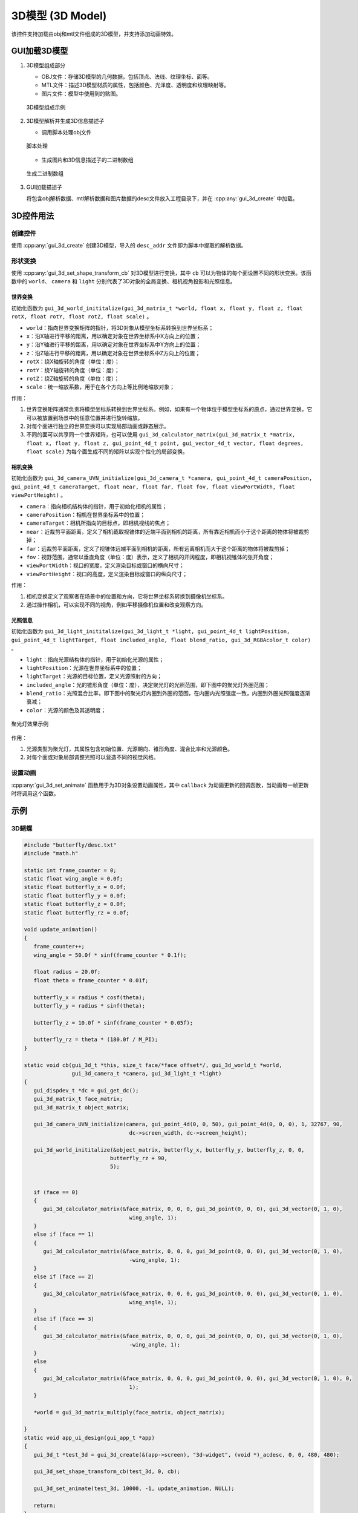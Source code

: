 =================
3D模型 (3D Model)
=================

该控件支持加载由obj和mtl文件组成的3D模型，并支持添加动画特效。

GUI加载3D模型
-------------
1. 3D模型组成部分

   + OBJ文件：存储3D模型的几何数据，包括顶点、法线、纹理坐标、面等。
   + MTL文件：描述3D模型材质的属性，包括颜色、光泽度、透明度和纹理映射等。
   + 图片文件：模型中使用到的贴图。

   .. figure:: https://foruda.gitee.com/images/1735113754178839767/916a3f95_13408154.png
      :width: 800px
      :align: center

      3D模型组成示例

2. 3D模型解析并生成3D信息描述子

   + 调用脚本处理obj文件

   .. figure:: https://foruda.gitee.com/images/1735113770220419987/5e1a8488_13408154.png
      :width: 800px
      :align: center

      脚本处理
   
   + 生成图片和3D信息描述子的二进制数组

   .. figure:: https://foruda.gitee.com/images/1735114445910760790/2a41eeab_13408154.png
      :width: 800px
      :align: center

      生成二进制数组

3. GUI加载描述子

   将包含obj解析数据、mtl解析数据和图片数据的desc文件放入工程目录下，并在 :cpp:any:`gui_3d_create` 中加载。


3D控件用法
-------------
创建控件
~~~~~~~~
使用 :cpp:any:`gui_3d_create` 创建3D模型，导入的 ``desc_addr`` 文件即为脚本中提取的解析数据。

形状变换
~~~~~~~~~~
使用 :cpp:any:`gui_3d_set_shape_transform_cb` 对3D模型进行变换，其中 ``cb`` 可以为物体的每个面设置不同的形状变换。该函数中的 ``world``、 ``camera`` 和 ``light`` 分别代表了3D对象的全局变换、相机视角投影和光照信息。

世界变换
^^^^^^^^

初始化函数为 ``gui_3d_world_inititalize(gui_3d_matrix_t *world, float x, float y, float z, float rotX, float rotY, float rotZ, float scale)`` 。

+ ``world``：指向世界变换矩阵的指针，将3D对象从模型坐标系转换到世界坐标系；

+ ``x``：沿X轴进行平移的距离，用以确定对象在世界坐标系中X方向上的位置；

+ ``y``：沿Y轴进行平移的距离，用以确定对象在世界坐标系中Y方向上的位置；

+ ``z``：沿Z轴进行平移的距离，用以确定对象在世界坐标系中Z方向上的位置；

+ ``rotX``：绕X轴旋转的角度（单位：度）；

+ ``rotY``：绕Y轴旋转的角度（单位：度）；

+ ``rotZ``：绕Z轴旋转的角度（单位：度）；

+ ``scale``：统一缩放系数，用于在各个方向上等比例地缩放对象；


作用：

1. 世界变换矩阵通常负责将模型坐标系转换到世界坐标系。例如，如果有一个物体位于模型坐标系的原点，通过世界变换，它可以被放置到场景中的任意位置并进行旋转缩放。
2. 对每个面进行独立的世界变换可以实现局部动画或静态展示。
3. 不同的面可以共享同一个世界矩阵，也可以使用 ``gui_3d_calculator_matrix(gui_3d_matrix_t *matrix, float x, float y, float z, gui_point_4d_t point, gui_vector_4d_t vector, float degrees, float scale)`` 为每个面生成不同的矩阵以实现个性化的局部变换。


相机变换
^^^^^^^^

初始化函数为 ``gui_3d_camera_UVN_initialize(gui_3d_camera_t *camera, gui_point_4d_t cameraPosition, gui_point_4d_t cameraTarget, float near, float far, float fov, float viewPortWidth, float viewPortHeight)`` 。

+ ``camera``：指向相机结构体的指针，用于初始化相机的属性；

+ ``cameraPosition``：相机在世界坐标系中的位置；

+ ``cameraTarget``：相机所指向的目标点，即相机视线的焦点；

+ ``near``：近裁剪平面距离，定义了相机截取视锥体的近端平面到相机的距离，所有靠近相机而小于这个距离的物体将被裁剪掉；

+ ``far``：远裁剪平面距离，定义了视锥体远端平面到相机的距离，所有远离相机而大于这个距离的物体将被裁剪掉；

+ ``fov``：视野范围，通常以垂直角度（单位：度）表示，定义了相机的开阔程度，即相机视锥体的张开角度；

+ ``viewPortWidth``：视口的宽度，定义渲染目标或窗口的横向尺寸；

+ ``viewPortHeight``：视口的高度，定义渲染目标或窗口的纵向尺寸；


作用：

1. 相机变换定义了观察者在场景中的位置和方向，它将世界坐标系转换到摄像机坐标系。
2. 通过操作相机，可以实现不同的视角，例如平移摄像机位置和改变观察方向。


光照信息
^^^^^^^^

初始化函数为 ``gui_3d_light_inititalize(gui_3d_light_t *light, gui_point_4d_t lightPosition, gui_point_4d_t lightTarget, float included_angle, float blend_ratio, gui_3d_RGBAcolor_t color)`` 。

+ ``light``：指向光源结构体的指针，用于初始化光源的属性；

+ ``lightPosition``：光源在世界坐标系中的位置；

+ ``lightTarget``：光源的目标位置，定义光源照射的方向；

+ ``included_angle``：光的锥形角度（单位：度），决定聚光灯的光照范围，即下图中的聚光灯外圈范围；

+ ``blend_ratio``：光照混合比率，即下图中的聚光灯内圈到外圈的范围，在内圈内光照强度一致，内圈到外圈光照强度逐渐衰减；

+ ``color``：光源的颜色及其透明度；

.. figure:: https://foruda.gitee.com/images/1735198123133205835/9d235df7_13408154.png
   :width: 200px
   :align: center

   聚光灯效果示例


作用：

1. 光源类型为聚光灯，其属性包含初始位置、光源朝向、锥形角度、混合比率和光源颜色。
2. 对每个面或对象局部调整光照可以营造不同的视觉风格。


设置动画
~~~~~~~~~~
:cpp:any:`gui_3d_set_animate` 函数用于为3D对象设置动画属性，其中 ``callback`` 为动画更新的回调函数，当动画每一帧更新时将调用这个函数。


示例
----
3D蝴蝶
~~~~~~~~
.. code-block:: c

   #include "butterfly/desc.txt"
   #include "math.h"

   static int frame_counter = 0;
   static float wing_angle = 0.0f;
   static float butterfly_x = 0.0f;
   static float butterfly_y = 0.0f;
   static float butterfly_z = 0.0f;
   static float butterfly_rz = 0.0f;

   void update_animation()
   {
      frame_counter++;
      wing_angle = 50.0f * sinf(frame_counter * 0.1f);

      float radius = 20.0f;
      float theta = frame_counter * 0.01f;

      butterfly_x = radius * cosf(theta);
      butterfly_y = radius * sinf(theta);

      butterfly_z = 10.0f * sinf(frame_counter * 0.05f);

      butterfly_rz = theta * (180.0f / M_PI);
   }

   static void cb(gui_3d_t *this, size_t face/*face offset*/, gui_3d_world_t *world,
                  gui_3d_camera_t *camera, gui_3d_light_t *light)
   {
      gui_dispdev_t *dc = gui_get_dc();
      gui_3d_matrix_t face_matrix;
      gui_3d_matrix_t object_matrix;

      gui_3d_camera_UVN_initialize(camera, gui_point_4d(0, 0, 50), gui_point_4d(0, 0, 0), 1, 32767, 90,
                                    dc->screen_width, dc->screen_height);

      gui_3d_world_inititalize(&object_matrix, butterfly_x, butterfly_y, butterfly_z, 0, 0,
                              butterfly_rz + 90,
                              5);


      if (face == 0)
      {
         gui_3d_calculator_matrix(&face_matrix, 0, 0, 0, gui_3d_point(0, 0, 0), gui_3d_vector(0, 1, 0),
                                    wing_angle, 1);
      }
      else if (face == 1)
      {
         gui_3d_calculator_matrix(&face_matrix, 0, 0, 0, gui_3d_point(0, 0, 0), gui_3d_vector(0, 1, 0),
                                    -wing_angle, 1);
      }
      else if (face == 2)
      {
         gui_3d_calculator_matrix(&face_matrix, 0, 0, 0, gui_3d_point(0, 0, 0), gui_3d_vector(0, 1, 0),
                                    wing_angle, 1);
      }
      else if (face == 3)
      {
         gui_3d_calculator_matrix(&face_matrix, 0, 0, 0, gui_3d_point(0, 0, 0), gui_3d_vector(0, 1, 0),
                                    -wing_angle, 1);
      }
      else
      {
         gui_3d_calculator_matrix(&face_matrix, 0, 0, 0, gui_3d_point(0, 0, 0), gui_3d_vector(0, 1, 0), 0,
                                    1);
      }

      *world = gui_3d_matrix_multiply(face_matrix, object_matrix);

   }
   static void app_ui_design(gui_app_t *app)
   {
      gui_3d_t *test_3d = gui_3d_create(&(app->screen), "3d-widget", (void *)_acdesc, 0, 0, 480, 480);

      gui_3d_set_shape_transform_cb(test_3d, 0, cb);

      gui_3d_set_animate(test_3d, 10000, -1, update_animation, NULL);

      return;
   }


.. raw:: html

   <br>
   <div style="text-align: center"><img src="https://foruda.gitee.com/images/1734070660330786955/61e4ff9d_13408154.gif" width= "400" /></div>
   <br>


3D柱状体
~~~~~~~~
.. code-block:: c

   #include "math.h"
   #include "cube3D/desc.txt"

   static float rot_angle = 0.0f;
   void update_cube_animation()
   {
      rot_angle++;
   }

   static void cube_cb(gui_3d_t *this, size_t face/*face offset*/, gui_3d_world_t *world,
                  gui_3d_camera_t *camera, gui_3d_light_t *light)
   {
      gui_dispdev_t *dc = gui_get_dc();
      gui_3d_matrix_t face_matrix;
      gui_3d_matrix_t object_matrix;

      gui_3d_camera_UVN_initialize(camera, gui_point_4d(0, 6, 15), gui_point_4d(0, 0, 0), 1, 32767, 90,
                                    dc->screen_width, dc->screen_height);

      gui_3d_world_inititalize(&object_matrix, 0, 22, 40, 90, 0, 0,
                              10);

      gui_3d_light_inititalize(light, gui_point_4d(0, 22, 45), gui_point_4d(0, 22, 40), 60, 0.6, (gui_3d_RGBAcolor_t){255, 215, 0, 255});

      gui_3d_calculator_matrix(&face_matrix, 0, 0, 0, gui_3d_point(0, 0, 0), gui_3d_vector(0, 0, 1), rot_angle,
                                    1);
      
      *world = gui_3d_matrix_multiply(face_matrix, object_matrix);

   }
   static void app_ui_design(gui_app_t *app)
   {

      gui_3d_t *test_3d = gui_3d_create(&(app->screen), "3d-widget", (void *)_acdesc, 0, 0, 480, 480);

      gui_3d_set_shape_transform_cb(test_3d, 0, cube_cb);

      gui_3d_set_animate(test_3d, 10000, -1, update_cube_animation, NULL);

      return;

   }

.. raw:: html

   <br>
   <div style="text-align: center"><img src="https://docs.realmcu.com/HoneyGUI/image/widgets/cube3d.gif" width= "400" /></div>
   <br>

API
---

.. doxygenfile:: gui_3d.h